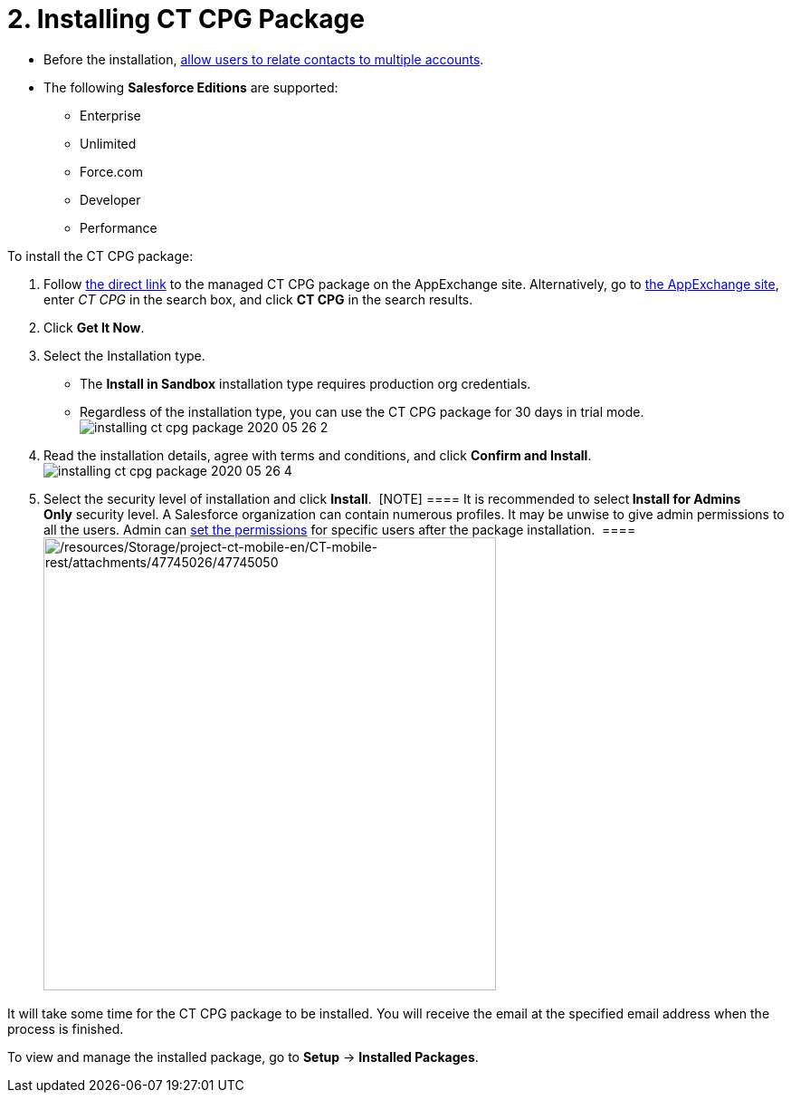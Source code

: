 = 2. Installing CT CPG Package

* Before the installation,
xref:admin-guide/getting-started/preparing-the-salesforce-organization[allow users to relate
contacts to multiple accounts].
* The following *Salesforce Editions* are supported:
** Enterprise
** Unlimited
** Force.com
** Developer
** Performance



To install the CT CPG package:

. Follow
https://appexchange.salesforce.com/appxListingDetail?listingId=a0N3A00000EJHB6UAP[the
direct link] to the managed CT CPG package on the AppExchange site.
Alternatively, go to https://appexchange.salesforce.com/[the AppExchange
site], enter _CT CPG_ in the search box, and click *CT CPG* in the
search results. 
. Click *Get It Now*. 
. Select the Installation type.
* The *Install in Sandbox* installation type requires production org
credentials.
* Regardless of the installation type, you can use the CT CPG package
for 30 days in trial
mode.image:installing-ct-cpg-package-2020-05-26-2.png[]
. Read the installation details, agree with terms and conditions, and
click *Confirm and Install*. 
image:installing-ct-cpg-package-2020-05-26-4.png[]
. Select the security level of installation and click *Install*. 
[NOTE] ==== It is recommended to select** Install for Admins
Only** security level. A Salesforce organization can contain numerous
profiles. It may be unwise to give admin permissions to all the users.
Admin can xref:permission-settings[set the permissions] for
specific users after the package installation.  ====
image:/resources/Storage/project-ct-mobile-en/CT-mobile-rest/attachments/47745026/47745050.png[/resources/Storage/project-ct-mobile-en/CT-mobile-rest/attachments/47745026/47745050,width=500] 

It will take some time for the CT CPG package to be installed. You will
receive the email at the specified email address when the process is
finished.



To view and manage the installed package, go to *Setup* → *Installed
Packages*. 
